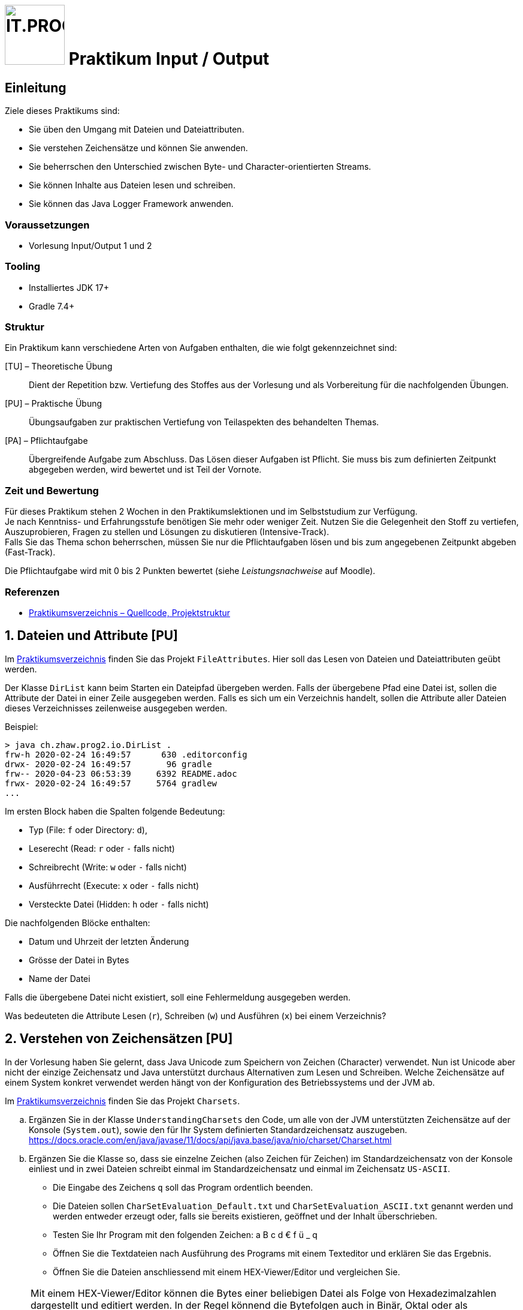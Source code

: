 :source-highlighter: coderay
:icons: font
:experimental:
:!sectnums:
:imagesdir: ./images/
:handout: ./code/

:logo: IT.PROG2 -
ifdef::backend-html5[]
:logo: image:PROG2-300x300.png[IT.PROG2,100,100,role=right,fit=none,position=top right]
endif::[]
ifdef::backend-pdf[]
:logo:
endif::[]
ifdef::env-github[]
:tip-caption: :bulb:
:note-caption: :information_source:
:important-caption: :heavy_exclamation_mark:
:caution-caption: :fire:
:warning-caption: :warning:
endif::[]

= {logo} Praktikum Input / Output

== Einleitung

Ziele dieses Praktikums sind:

* Sie üben den Umgang mit Dateien und Dateiattributen.
* Sie verstehen Zeichensätze und können Sie anwenden.
* Sie beherrschen den Unterschied zwischen Byte- und Character-orientierten Streams.
* Sie können Inhalte aus Dateien lesen und schreiben.
* Sie können das Java Logger Framework anwenden.

=== Voraussetzungen
* Vorlesung Input/Output 1 und 2

=== Tooling

* Installiertes JDK 17+
* Gradle 7.4+

=== Struktur

Ein Praktikum kann verschiedene Arten von Aufgaben enthalten, die wie folgt gekennzeichnet sind:

[TU] – Theoretische Übung::
Dient der Repetition bzw. Vertiefung des Stoffes aus der Vorlesung und als Vorbereitung für die nachfolgenden Übungen.

[PU] – Praktische Übung::
Übungsaufgaben zur praktischen Vertiefung von Teilaspekten des behandelten Themas.

[PA] – Pflichtaufgabe::
Übergreifende Aufgabe zum Abschluss. Das Lösen dieser Aufgaben ist Pflicht. Sie muss bis zum definierten Zeitpunkt abgegeben werden, wird bewertet und ist Teil der Vornote.

=== Zeit und Bewertung

Für dieses Praktikum stehen 2 Wochen in den Praktikumslektionen und im Selbststudium zur Verfügung. +
Je nach Kenntniss- und Erfahrungsstufe benötigen Sie mehr oder weniger Zeit.
Nutzen Sie die Gelegenheit den Stoff zu vertiefen, Auszuprobieren, Fragen zu stellen und Lösungen zu diskutieren (Intensive-Track). +
Falls Sie das Thema schon beherrschen, müssen Sie nur die Pflichtaufgaben lösen und bis zum angegebenen Zeitpunkt abgeben (Fast-Track).

Die Pflichtaufgabe wird mit 0 bis 2 Punkten bewertet (siehe _Leistungsnachweise_ auf Moodle).

=== Referenzen

* link:{handout}[Praktikumsverzeichnis – Quellcode, Projektstruktur]

:sectnums:
:sectnumlevels: 2
// Beginn des Aufgabenblocks

== Dateien und Attribute [PU]

Im link:{handout}[Praktikumsverzeichnis] finden Sie das Projekt `FileAttributes`.
Hier soll das Lesen von Dateien und Dateiattributen geübt werden.

Der Klasse `DirList` kann beim Starten ein Dateipfad übergeben werden.
Falls der übergebene Pfad eine Datei ist, sollen die Attribute der Datei in einer Zeile ausgegeben werden.
Falls es sich um ein Verzeichnis handelt, sollen die Attribute aller Dateien dieses Verzeichnisses zeilenweise ausgegeben werden.

Beispiel:
----
> java ch.zhaw.prog2.io.DirList .
frw-h 2020-02-24 16:49:57      630 .editorconfig
drwx- 2020-02-24 16:49:57       96 gradle
frw-- 2020-04-23 06:53:39     6392 README.adoc
frwx- 2020-02-24 16:49:57     5764 gradlew
...
----

Im ersten Block haben die Spalten folgende Bedeutung:

* Typ (File: `f` oder Directory: `d`),
* Leserecht (Read: `r` oder `-` falls nicht)
* Schreibrecht (Write: `w` oder `-` falls nicht)
* Ausführrecht (Execute: `x` oder `-` falls nicht)
* Versteckte Datei (Hidden: `h` oder `-` falls nicht)

Die nachfolgenden Blöcke enthalten:

* Datum und Uhrzeit der letzten Änderung
* Grösse der Datei in Bytes
* Name der Datei

Falls die übergebene Datei nicht existiert, soll eine Fehlermeldung ausgegeben werden.

Was bedeuteten die Attribute Lesen (`r`), Schreiben (`w`) und Ausführen (`x`) bei einem Verzeichnis?


== Verstehen von Zeichensätzen [PU]
In der Vorlesung haben Sie gelernt, dass Java Unicode zum Speichern von Zeichen (Character) verwendet.
Nun ist Unicode aber nicht der einzige Zeichensatz und Java unterstützt durchaus Alternativen zum Lesen und Schreiben.
Welche Zeichensätze auf einem System konkret verwendet werden hängt von der Konfiguration des Betriebssystems und der JVM ab.

Im link:{handout}[Praktikumsverzeichnis] finden Sie das Projekt `Charsets`.

[loweralpha]
. Ergänzen Sie in der Klasse `UnderstandingCharsets` den Code, um alle von der JVM unterstützten Zeichensätze auf der Konsole (`System.out`), sowie den für Ihr System definierten Standardzeichensatz auszugeben. +
https://docs.oracle.com/en/java/javase/11/docs/api/java.base/java/nio/charset/Charset.html

. Ergänzen Sie die Klasse so, dass sie einzelne Zeichen (also Zeichen für Zeichen) im Standardzeichensatz von der Konsole einliest und in zwei Dateien schreibt einmal im Standardzeichensatz und einmal im Zeichensatz `US-ASCII`.
* Die Eingabe des Zeichens `q` soll das Program ordentlich beenden.
* Die Dateien sollen `CharSetEvaluation_Default.txt` und `CharSetEvaluation_ASCII.txt` genannt werden und werden entweder erzeugt oder, falls sie bereits existieren, geöffnet und der Inhalt überschrieben.
* Testen Sie Ihr Program mit den folgenden Zeichen: a B c d € f ü _ q
* Öffnen Sie die Textdateien nach Ausführung des Programs mit einem Texteditor
und erklären Sie das Ergebnis.
* Öffnen Sie die Dateien anschliessend mit einem HEX-Viewer/Editor und vergleichen Sie.

[NOTE]
====
Mit einem HEX-Viewer/Editor können die Bytes einer beliebigen Datei als Folge von Hexadezimalzahlen dargestellt und editiert werden.
In der Regel könnend die Bytefolgen auch in Binär, Oktal oder als Zeichenkodierung angezeigt werden.
Für die meisten IDE gibt es Hex-Viewer/Editoren als Plugins (z.B. BinEd).
Alternativ können Sie diese auch unabhängig installieren
(https://en.wikipedia.org/wiki/Comparison_of_hex_editors)
====


== Byte- vs. Zeichenorientierte Streams [PU]
Im Unterricht haben Sie zwei Typen von IO-Streams kennengelernt; Byte- und Zeichenorientierte-Streams.
In dieser Übung soll deren Verwendung geübt und analysiert werden was passiert, wenn der falsche Typ verwendet wird.

Im link:{handout}[Praktikumsverzeichnis] finden Sie das Projekt `ByteCharStream`,
welches unter anderem das Verzeichnis `files` mit den Dateien `rmz450.jpg` und `rmz450-spec.txt` enthält.
Ergänzen Sie die Klasse `FileCopy` mit folgender Funktionalität.

[loweralpha]
. Verzeichnis-Struktur verifizieren: Methode `verifySourceDir()`
* Das Quell-Verzeichnis soll auf Korrektheit überprüft werden.
* Korrekt bedeutet, dass das Verzeichnis existiert und ausser zwei Dateien mit den Namen
`rmz450.jpg` und `rmz450-spec.txt` nichts weiter enthält.
* Im Fehlerfall werden Exceptions geworfen.

. Dateien kopieren: Methode `copyFiles()`
- Jede Datei im Quell-Verzeichnis soll zweimal kopiert werden, einmal zeichen- und einmal byte-orientiert.
- Dazu soll die jeweilige Datei geöffnet und Element für Element (d.h. byte- bzw. charakterweise) von der Originaldatei gelesen und in die Zieldatei geschrieben werden.
- Die Kopien sollen so benannt werden, dass aus dem Dateinamen hervorgeht, mit welcher Methode sie erstellt wurde.

. Öffnen Sie die Kopien anschliessend mit einem entsprechenden Programm und erklären Sie die entstandenen Effekte.

. Öffnen Sie die Kopien anschliessend mit einem HEX-Viewer/Editor und erklären Sie die Gründe für die Effekte.


== Picture File Datasource [PA]
In Programmen will man oft die Anwendungslogik von der Datenhaltung (Persistenzschicht) abstrahieren,
in dem ein Technologie-unabhängiges Interface zum Schreiben und Lesen der Daten verwendet wird.
Dies ermöglicht den Wechsel zwischen verschiedenen Speichertechnologien (Datenbank, Dateien, Netzwerkserver, ...), ohne dass die Anwendungslogik angepasst werden muss.

In der Übung `PictureDB` verwenden wir ein Interface `PictureDatasource` zum Speichern und Lesen von Bildinformationen (Klasse `Picture`).
`PictureDatasource` enthält Methoden, um auf eine Datenquelle zuzugreifen, welche Informationen zu Bildern speichert.

Vereinfacht sieht das Interface wie folgt aus:
[source, Java]
----
public interface PictureDatasource {
    // inherited from GenericDatasource<T>
    public void insert(Picture picture);
    public void update(Picture picture) throws RecordNotFoundException;
    public void delete(Picture picture) throws RecordNotFoundException;
    public int count();
    public Picture findById(int id);
    public Collection<Picture> findAll();

    // extended finder method for looking up picture records
    public Collection<Picture>findByPosition(float longitude, float latitude, float deviation);
}
----
[NOTE]
====
In Realität erweitert `PictureDataSource` das generische Interface `GenericDatasource`, welches die Methoden enthält, die für alle Datenobjekttypen gleich sind, und definiert eine zusätzliche Picture spezifischen finder-Methode `findByPosition`.
====
Anhand der Methoden ist nicht ersichtlich, wie diese Informationen gespeichert werden.
Es können somit unterschiedliche Implementationen für unterschiedliche Datenquellen implementiert werden (z.B. diverse Datenbanktypen SQL/No-SQL, Dateien, ...).

Ziel dieser Aufgabe ist es die Klasse `FilePictureDatasource` umzusetzen, welche Datensätze des Typs `Picture` in einer Datei verwaltet.

In der Datendatei (`db/picture-data.csv`) sollen die Daten der `Picture`-Objekte im _Character Separated Value_ Format (CSV) gespeichert werden.

Das heisst jeder Datensatz wird in einer Zeile gespeichert. Die Felder werden mit einem Trennzeichen (`DELIMITER`), in unserem Fall der Strichpunkt (`;`) getrennt.
Die Reihenfolge der Felder wird durch den bestehenden Inhalt der Datei vorgegeben.
----
id;date;longitude;latitude;title;url
----

Damit die Datensätze eindeutig identifiziert werden können, muss jeder Eintrag eine eindeutige Identifikation (`id`) besitzen, die sich, sobald gespeichert, nicht mehr ändern darf.
Die `id` wird beim ersten Speichern in die Datasource von dieser bestimmt und im Datenobjekt gesetzt.
Da jedes Datenobjekt diese Anforderung hat, wurde dies in der abstrakten Klasse `Record` implementiert, von welcher `Picture` abgeleitet ist.
[NOTE]
====
`Record` hat nichts mit Java-Records zu tun.
Es ist eine normale abstrakte Klasse, ist nicht final, d.h. kann / soll erweitert werden, und die Klassen benötigen einen Default-Konstruktor.
====


[loweralpha]
. Studieren Sie abgegebenen generischen und abstrakten Klassen, sowie die Klasse `Picture`, die bereits komplett implementiert ist.
. Überlegen Sie sich, wie die einzelnen Operationen (insert, update, delete, ...) umgesetzt werden können, wenn sie mit zeilenweisen Records in einer Textdatei arbeiten:
* Wie kann bei einem Insert die nächste noch nicht verwendete `id` bestimmt werden? +
  Bedenken Sie:
** Es kann sein das von verschiedenen Stellen auf die Datei zugegriffen wird.
   Sie können sich also nicht auf eine statische Variable verlassen.
** Es können und dürfen beim Löschen von Records Lücken bei den id's entstehen
** Die Zeilen müssen nicht geordnet sein, d.h. es muss nicht sein, dass der Record mit der grössten id am Ende steht.
** Die Anzahl Zeilen ist kein guter Indikator, da wie gesagt die ids nicht immer fortlaufend sein müssen (d.h. Lücken von gelöschten Records haben kann).
* Wie aktualisieren Sie eine einzelne Zeile bei einem Update?
* Wie entfernen Sie eine ganze Zeile bei einem Delete?
+
[IMPORTANT]
====
Die Lösung muss mit einer minimalen, deterministischen Menge Speicher auskommen, d.h. Sie können nicht einfach die ganze Datei in den Speicher laden, da die Datei sehr gross sein könnte.
====
+
[TIP]
====
Da sie nicht gleichzeitig in der gleichen Datei lesen und schreiben können, hilft es gegebenenfalls mit zwei Dateien zu arbeiten (lesen -> schreiben).

Die Klasse `java.nio.file.Files` bietet statische Hilfsmethoden zum Erstellen temporärer Dateien.
====

. Implementieren sie die Methoden der Klasse `FilePictureDatasource`
* Nutzen sie die vorhandenen Konstanten und Hilfsobjekte (z.B, Dateformat)
* Beachten Sie die JavaDoc-Beschreibung der Methoden. Die Signatur der Methoden soll nicht verändert werden.
* Testen Sie ihre Implementation mit Hilfe der Klasse `PictureImport`, in welcher Bildinformationen von der Konsole abgefragt, als Picture-Record gespeichert und wieder ausgelesen werden.
* Stellen Sie sicher, dass die Unit-Tests `FilePictureDataSourceTest` erfolgreich ausgeführt werden.
. Ergänzen Sie die Klasse `FilePictureDatasource` mit Logger-Meldungen.
* Die Initialisierung der Logger erfolgt über die Klasse `LogConfiguration`.
  Analysieren Sie die Konfiguration.
** Welche Konfigurationsdatei wird geladen?
** Welche Log-Handler werden erzeugt und welche Meldungen wo ausgegeben?
** Wie kann das Format der Log-Meldungen angepasst werden?
** Wie können Sie die Konfiguration für die folgenden Anforderungen anpassen?
* Verwenden Sie verschiedene Level von Log-Meldungen (INFO, WARNING, SEVERE, FINE,...).
  Zum Beispiel:
** Statusmeldungen → INFO (Record saved)
** Fehlermeldungen → WARNING oder SEVERE (Failed to save record)
** Debugmeldungen  → FINE, FINER (New id=..., File opened/closed/copied/deleted)
* Passen Sie die Logger-Konfiguration an
** Auf der Konsole sollen Meldungen des Levels INFO und höher ausgegeben werden.
** In eine zusätzliche Log-Datei `picturedb.log` sollen alle Meldungen (inkl. FINE, FINER) zeilenweise ausgegeben werden.

// Ende des Aufgabenblocks
:!sectnums:
== Abschluss

Stellen Sie sicher, dass die Pflichtaufgaben mittels `gradle run` gestartet werden können und die Tests mit `gradle test` erfolgreich laufen und pushen Sie die Lösung vor der Deadline in Ihr Abgaberepository.
